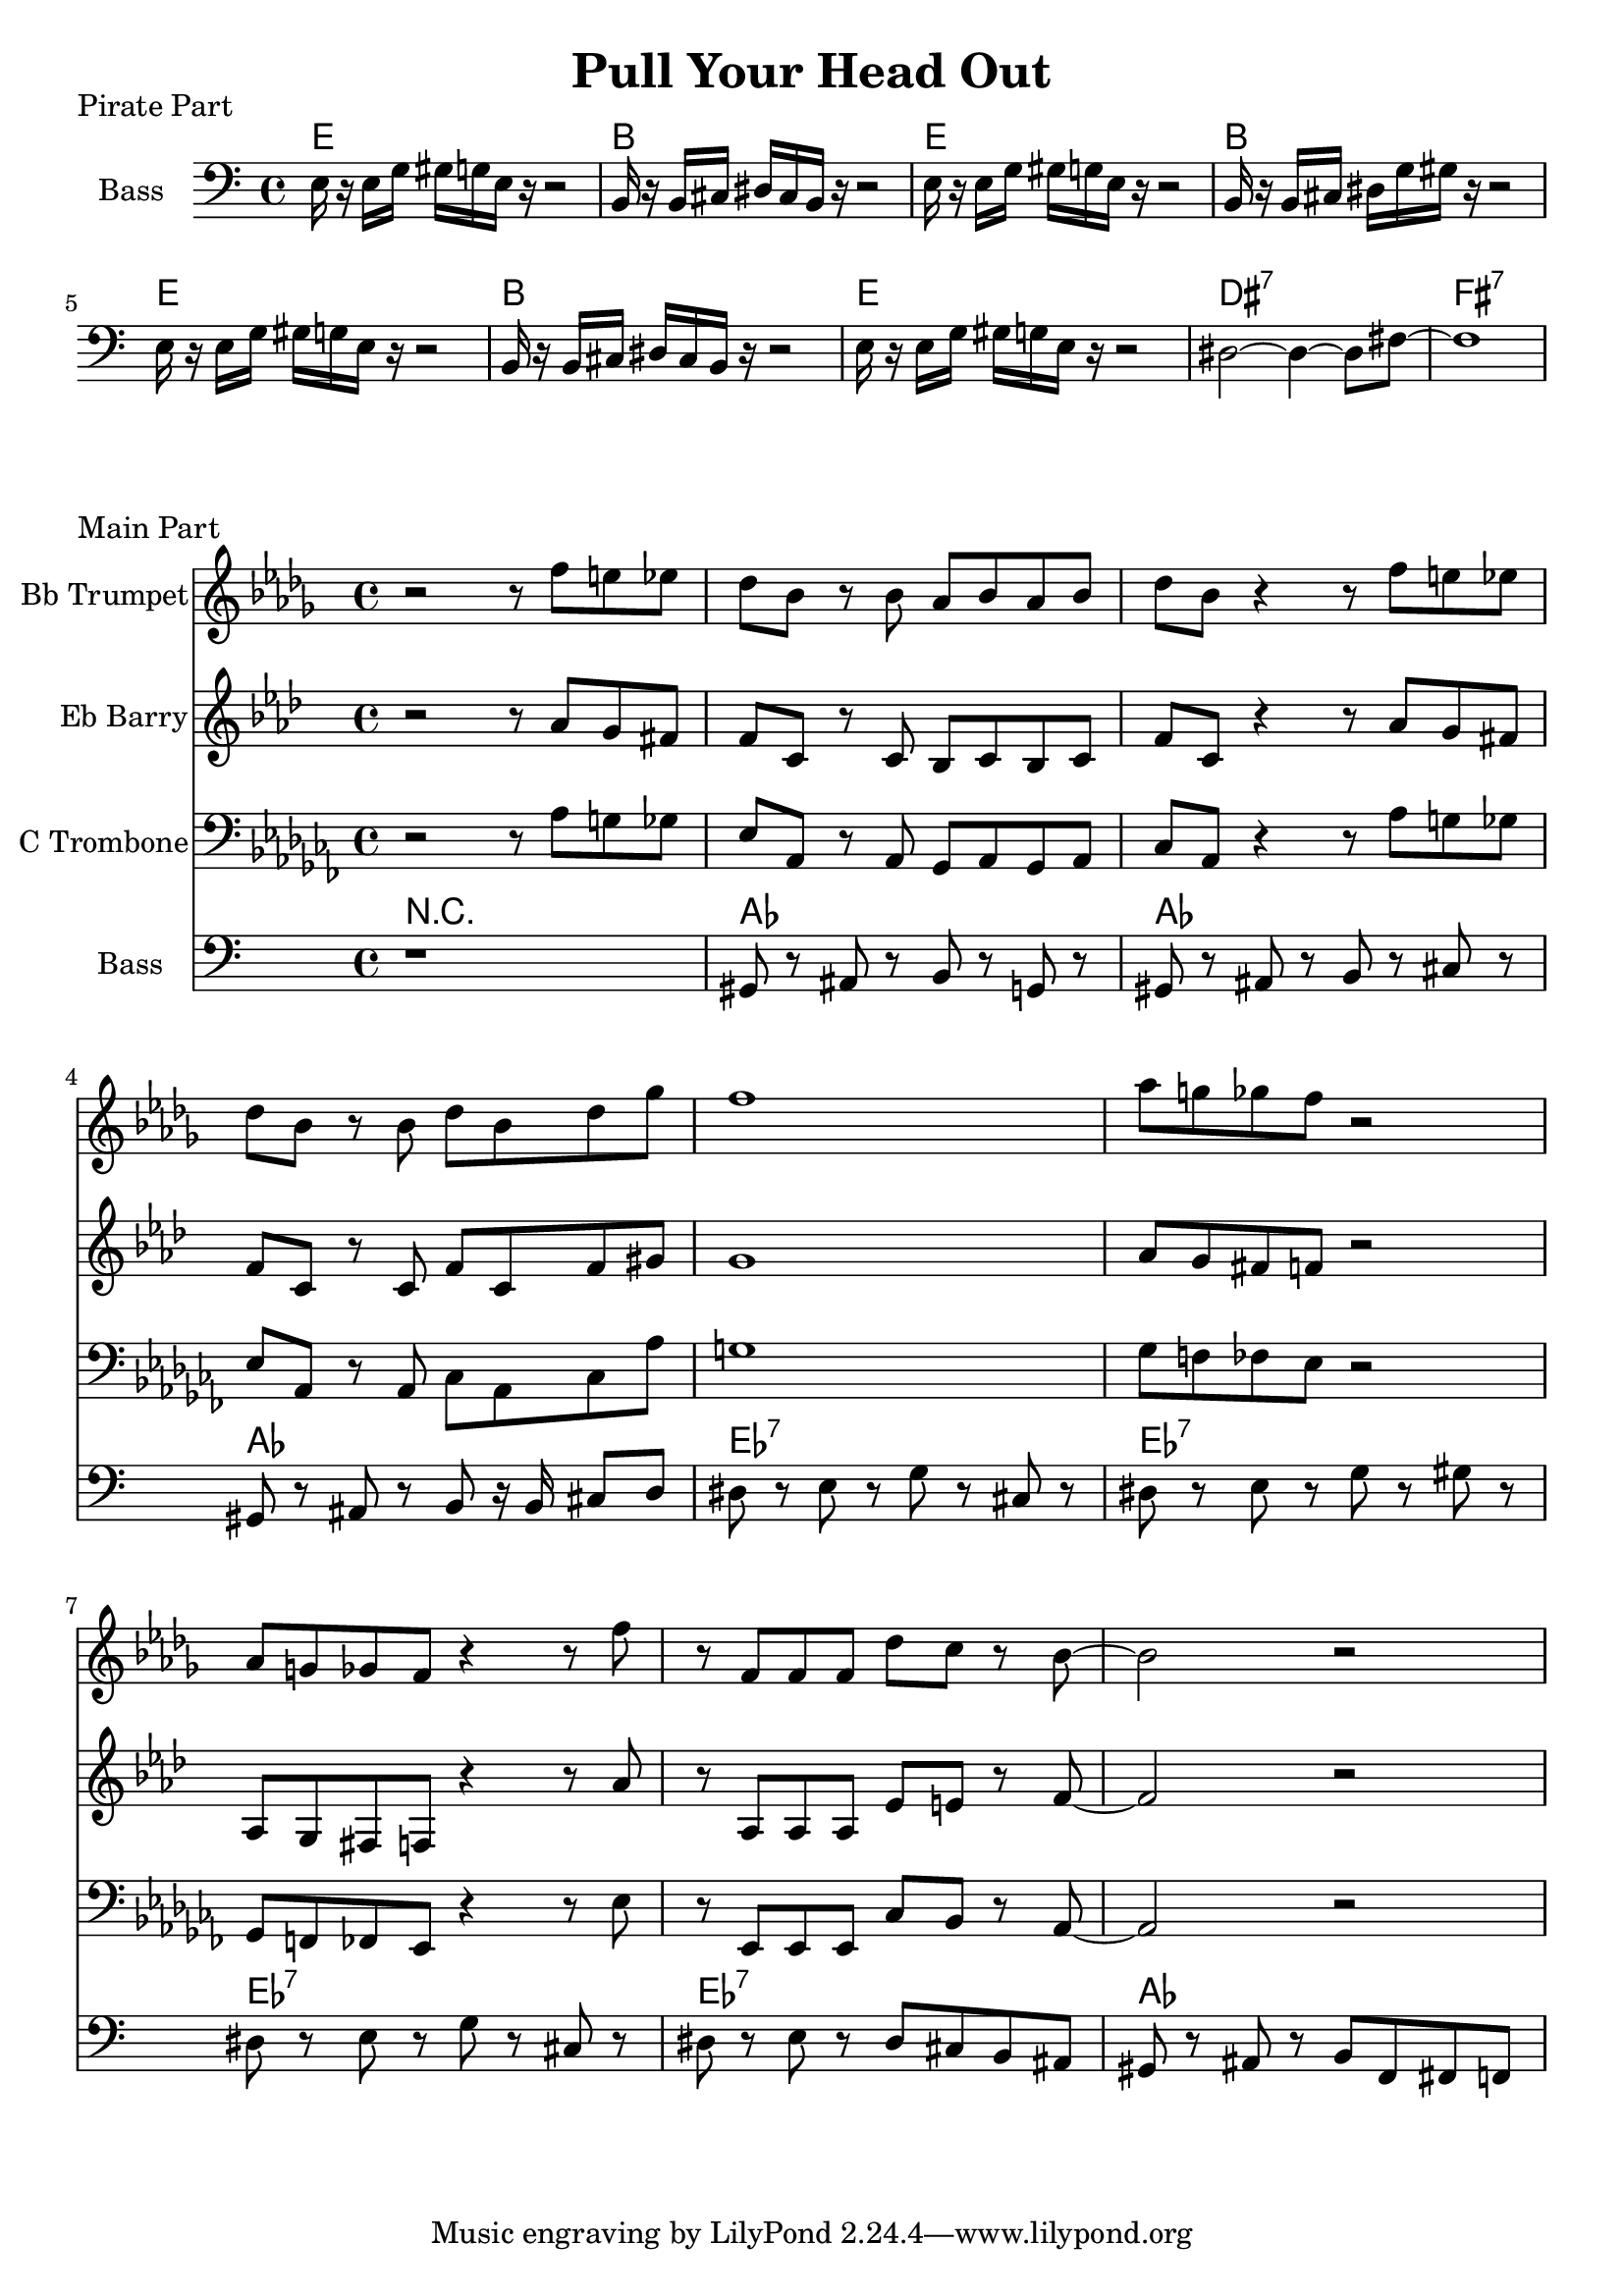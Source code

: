 \version "2.18.2"

\header {
  title = "Pull Your Head Out"
}

%{ this one transposes alright I think %}
trumpet = {
    \transpose aes bes {
        \key aes \minor
        r2 r8 ees''8 d''8 des''8 ces''8 aes'8 r8 aes'8 ges'8 aes'8 ges'8 aes'8 ces''8 aes'8
        r4 r8 ees''8 d''8 des''8 ces''8 aes'8 r8 aes'8 ces''8 aes'8 ces''8 fes''8 ees''1
        ges''8 f''8 fes''8 ees''8 r2
        ges'8 f'8 fes'8 ees'8 r4 r8
        ees''8 r8 ees'8 ees'8 ees'8 ces''8 bes'8 r8 aes'8~ aes'2 r2
    }
}

barry = {
    \transpose aes f {
        \key aes \minor
        r2 r8 ces''8 bes'8 a'8 aes'8 ees'8 r8 ees'8 des'8 ees'8 des'8 ees'8 aes'8 ees'8
        r4 r8 ces''8 bes'8 a'8 aes'8 ees'8 r8 ees'8 aes'8 ees'8 aes'8 b'8 bes'1
        ces''8 bes'8 a'8 aes'8 r2
        ces'8 bes8 a aes8 r4 r8
        ces''8 r8 ces'8 ces'8 ces'8 ges'8 g'8 r8 aes'8~ aes'2 r2
    }
}

trombone = {
    \key aes \minor
    \clef bass
    r2 r8 aes8 g8 ges8 ees8 aes,8 r8 aes,8 ges,8 aes,8 ges,8 aes,8 ces8 aes,8
    r4 r8 aes8 g8 ges8 ees8 aes,8 r8 aes,8 ces8 aes,8 ces8 aes8 g1
    ges8 f8 fes8 ees8 r2
    ges,8 f,8 fes,8 ees,8 r4 r8
    ees8 r8 ees,8 ees,8 ees,8 ces8 bes,8 r8 aes,8~ aes,2 r2
}

% pirates ahoy

pirates_chords = \chordmode {
    e1 | b1 | e1 | b1 | e1 | b1 | e1 | dis1:7 | fis1:7 |
}

pirates_bass = {
    e16 r16 e16 g16 gis16 g16 e16 r16 r2 |
    b,16 r16 b,16 cis16 dis16 cis16 b,16 r16 r2 |
    e16 r16 e16 g16 gis16 g16 e16 r16 r2 |
    b,16 r16 b,16 cis16 dis16 g16 gis16 r16 r2 |
    e16 r16 e16 g16 gis16 g16 e16 r16 r2 |
    b,16 r16 b,16 cis16 dis16 cis16 b,16 r16 r2 |
    e16 r16 e16 g16 gis16 g16 e16 r16 r2 |
    dis2~ dis4~ dis8 fis8~ |
    fis1 |
}

\score {
    \header { piece="Pirate Part" }
  
    <<
        \new ChordNames { \pirates_chords }
        \new Staff \with { instrumentName = #"Bass" } { \clef bass \pirates_bass }
    >>
}

% main part

chord_part = \chordmode {
    r1 | aes1 | aes1 | aes1 | ees1:7 | ees1:7 | ees1:7 | ees1:7 | aes1
}

bass_part = {
    r1 |
    gis,8 r8 ais,8 r8 b,8 r8 g,8 r8 |
    gis,8 r8 ais,8 r8 b,8 r8 cis8 r8 |
    gis,8 r8 ais,8 r8 b,8 r16 b,16 cis8 d8 |
    dis8 r8 e8 r8 g8 r8 cis8 r8 |
    dis8 r8 e8 r8 g8 r8 gis8 r8 |
    dis8 r8 e8 r8 g8 r8 cis8 r8 |
    dis8 r8 e8 r8 dis8 cis8 b,8 ais,8 |
    gis,8 r8 ais,8 r8 b,8 f,8 fis,8 f,8 |
}

\score {
    \header { piece="Main Part" }
  
    <<
        \new Staff \with { instrumentName = #"Bb Trumpet" } { \trumpet }
        \new Staff \with { instrumentName = #"Eb Barry" } { \barry }
        \new Staff \with { instrumentName = #"C Trombone" } { \trombone }
        \new ChordNames { \chord_part }
        \new Staff \with { instrumentName = #"Bass" } { \clef bass \bass_part }
    >>
    % \layout {}
    % \midi{ \tempo 4 = 110 }
}